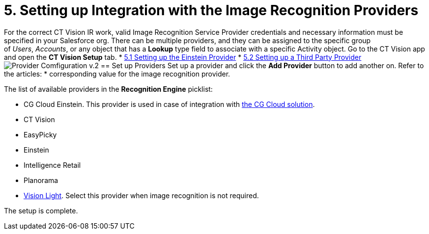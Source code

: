 = 5. Setting up Integration with the Image Recognition Providers

For the correct CT Vision IR work, valid Image Recognition Service
Provider credentials and necessary information must be specified in your
Salesforce org. There can be multiple providers, and they can be
assigned to the specific group of _Users_, _Accounts_, or any object
that has a *Lookup* type field to associate with a
specific [.object]#Activity# object. Go to the CT Vision app and open the *CT Vision Setup* tab. * link:setting-up-the-einstein-provider.html[5.1 Setting up the Einstein Provider] * link:setting-up-a-third-party-provider.html[5.2 Setting up a Third Party Provider] image:../../../../images/Provider-Comfiguration-v.2.png[] [[h2_1620541365]] == Set up Providers Set up a provider and click the *Add Provider* button to add another on. Refer to the articles: * 
corresponding value for the image recognition provider.

The list of available providers in the *Recognition Engine* picklist:

* CG Cloud Einstein. This provider is used in case of integration
with https://help.customertimes.com/articles/ct-mobile-ios-en/cg-cloud[the
CG Cloud solution].
* CT Vision
* EasyPicky
* Einstein
* Intelligence Retail
* Planorama
* https://help.customertimes.com/smart/project-ct-vision-lite-en/about-ct-vision-lite[Vision
Light]. Select this provider when image recognition is not required.

The setup is complete.
